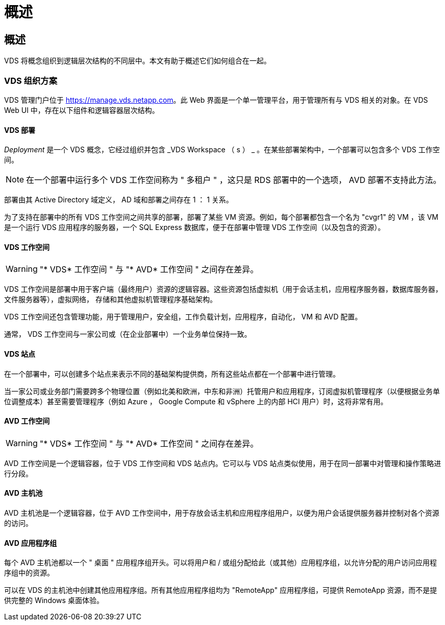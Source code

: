 = 概述
:allow-uri-read: 




== 概述

VDS 将概念组织到逻辑层次结构的不同层中。本文有助于概述它们如何组合在一起。



=== VDS 组织方案

VDS 管理门户位于 https://manage.vds.netapp.com[]。此 Web 界面是一个单一管理平台，用于管理所有与 VDS 相关的对象。在 VDS Web UI 中，存在以下组件和逻辑容器层次结构。



==== VDS 部署

_Deployment_ 是一个 VDS 概念，它经过组织并包含 _VDS Workspace （ s ） _ 。在某些部署架构中，一个部署可以包含多个 VDS 工作空间。


NOTE: 在一个部署中运行多个 VDS 工作空间称为 " 多租户 " ，这只是 RDS 部署中的一个选项， AVD 部署不支持此方法。

部署由其 Active Directory 域定义， AD 域和部署之间存在 1 ： 1 关系。

为了支持在部署中的所有 VDS 工作空间之间共享的部署，部署了某些 VM 资源。例如，每个部署都包含一个名为 "cvgr1" 的 VM ，该 VM 是一个运行 VDS 应用程序的服务器，一个 SQL Express 数据库，便于在部署中管理 VDS 工作空间（以及包含的资源）。



==== VDS 工作空间


WARNING: "* VDS* 工作空间 " 与 "* AVD* 工作空间 " 之间存在差异。

VDS 工作空间是部署中用于客户端（最终用户）资源的逻辑容器。这些资源包括虚拟机（用于会话主机，应用程序服务器，数据库服务器，文件服务器等），虚拟网络， 存储和其他虚拟机管理程序基础架构。

VDS 工作空间还包含管理功能，用于管理用户，安全组，工作负载计划，应用程序，自动化， VM 和 AVD 配置。

通常， VDS 工作空间与一家公司或（在企业部署中）一个业务单位保持一致。



==== VDS 站点

在一个部署中，可以创建多个站点来表示不同的基础架构提供商，所有这些站点都在一个部署中进行管理。

当一家公司或业务部门需要跨多个物理位置（例如北美和欧洲，中东和非洲）托管用户和应用程序，订阅虚拟机管理程序（以便根据业务单位调整成本）甚至需要管理程序（例如 Azure ， Google Compute 和 vSphere 上的内部 HCI 用户）时，这将非常有用。



==== AVD 工作空间


WARNING: "* VDS* 工作空间 " 与 "* AVD* 工作空间 " 之间存在差异。

AVD 工作空间是一个逻辑容器，位于 VDS 工作空间和 VDS 站点内。它可以与 VDS 站点类似使用，用于在同一部署中对管理和操作策略进行分段。



==== AVD 主机池

AVD 主机池是一个逻辑容器，位于 AVD 工作空间中，用于存放会话主机和应用程序组用户，以便为用户会话提供服务器并控制对各个资源的访问。



==== AVD 应用程序组

每个 AVD 主机池都以一个 " 桌面 " 应用程序组开头。可以将用户和 / 或组分配给此（或其他）应用程序组，以允许分配的用户访问应用程序组中的资源。

可以在 VDS 的主机池中创建其他应用程序组。所有其他应用程序组均为 "RemoteApp" 应用程序组，可提供 RemoteApp 资源，而不是提供完整的 Windows 桌面体验。
